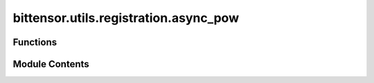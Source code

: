 bittensor.utils.registration.async_pow
======================================

.. py:module:: bittensor.utils.registration.async_pow

.. autoapi-nested-parse::

   This module provides async utilities for solving Proof-of-Work (PoW) challenges in Bittensor network.



Functions
---------

.. autoapisummary::

   bittensor.utils.registration.async_pow.create_pow_async


Module Contents
---------------

.. py:function:: create_pow_async(subtensor, wallet, netuid, output_in_place = True, cuda = False, dev_id = 0, tpb = 256, num_processes = None, update_interval = None, log_verbose = False)
   :async:


   Creates a proof of work for the given subtensor and wallet.

   :param subtensor: The subtensor instance.
   :type subtensor: bittensor.core.async_subtensor.AsyncSubtensor
   :param wallet: The wallet to create a proof of work for.
   :type wallet: bittensor_wallet.Wallet
   :param netuid: The netuid for the subnet to create a proof of work for.
   :type netuid: int
   :param output_in_place: If true, prints the progress of the proof of work to the console in-place. Meaning the
                           progress is printed on the same lines.
   :type output_in_place: bool
   :param cuda: If true, uses CUDA to solve the proof of work.
   :type cuda: bool
   :param dev_id: The CUDA device id(s) to use. If cuda is true and dev_id is a list, then
                  multiple CUDA devices will be used to solve the proof of work.
   :type dev_id: Union[list[int], int]
   :param tpb: The number of threads per block to use when solving the proof of work. Should be a multiple of 32.
   :type tpb: int
   :param num_processes: The number of processes to use when solving the proof of work. If None, then the number of
                         processes is equal to the number of CPU cores.
   :type num_processes: int
   :param update_interval: The number of nonces to run before checking for a new block.
   :type update_interval: int
   :param log_verbose: If true, prints the progress of the proof of work more verbosely.
   :type log_verbose: bool

   :returns: The proof of work solution or None if the wallet is already registered or there is a different error.

   :raises ValueError: If the subnet does not exist.


